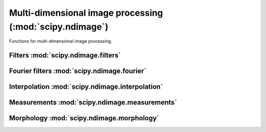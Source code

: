 =========================================================
Multi-dimensional image processing (:mod:`scipy.ndimage`)
=========================================================

.. module:: scipy.ndimage

Functions for multi-dimensional image processing.

Filters :mod:`scipy.ndimage.filters`
====================================

.. module:: scipy.ndimage.filters

.. autosummary::
   :toctree: generated/

   convolve
   convolve1d
   correlate
   correlate1d
   gaussian_filter
   gaussian_filter1d
   gaussian_gradient_magnitude
   gaussian_laplace
   generic_filter
   generic_filter1d
   generic_gradient_magnitude
   generic_laplace
   laplace
   maximum_filter
   maximum_filter1d
   median_filter
   minimum_filter
   minimum_filter1d
   percentile_filter
   prewitt
   rank_filter
   sobel
   uniform_filter
   uniform_filter1d

Fourier filters :mod:`scipy.ndimage.fourier`
============================================

.. module:: scipy.ndimage.fourier

.. autosummary::
   :toctree: generated/

   fourier_ellipsoid
   fourier_gaussian
   fourier_shift
   fourier_uniform

Interpolation :mod:`scipy.ndimage.interpolation`
================================================

.. module:: scipy.ndimage.interpolation

.. autosummary::
   :toctree: generated/

   affine_transform
   geometric_transform
   map_coordinates
   rotate
   shift
   spline_filter
   spline_filter1d
   zoom

Measurements :mod:`scipy.ndimage.measurements`
==============================================

.. module:: scipy.ndimage.measurements

.. autosummary::
   :toctree: generated/

   center_of_mass
   extrema
   find_objects
   histogram
   label
   maximum
   maximum_position
   mean
   minimum
   minimum_position
   standard_deviation
   sum
   variance
   watershed_ift

Morphology :mod:`scipy.ndimage.morphology`
==========================================

.. module:: scipy.ndimage.morphology

.. autosummary::
   :toctree: generated/

   binary_closing
   binary_dilation
   binary_erosion
   binary_fill_holes
   binary_hit_or_miss
   binary_opening
   binary_propagation
   black_tophat
   distance_transform_bf
   distance_transform_cdt
   distance_transform_edt
   generate_binary_structure
   grey_closing
   grey_dilation
   grey_erosion
   grey_opening
   iterate_structure
   morphological_gradient
   morphological_laplace
   white_tophat

